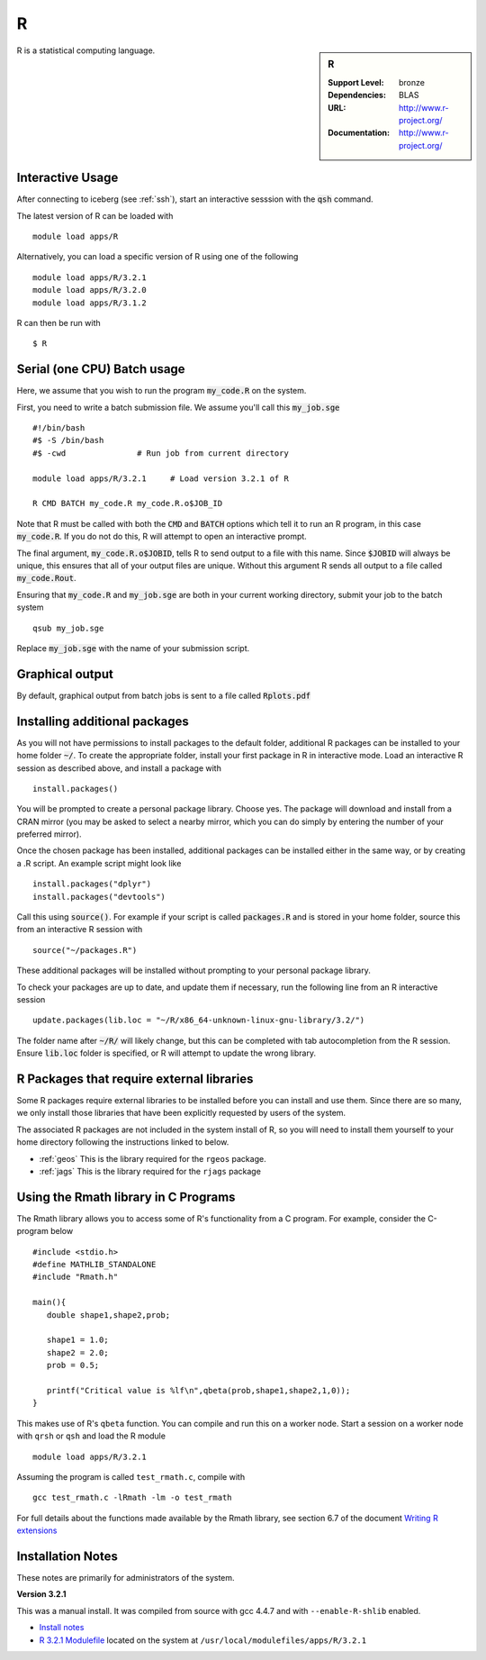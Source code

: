 R
=

.. sidebar:: R

   :Support Level: bronze
   :Dependencies: BLAS
   :URL: http://www.r-project.org/
   :Documentation: http://www.r-project.org/

R is a statistical computing language.

Interactive Usage
-----------------
After connecting to iceberg (see :ref:`ssh`),  start an interactive sesssion with the :code:`qsh` command.

The latest version of R can be loaded with ::

        module load apps/R

Alternatively, you can load a specific version of R using one of the following ::

        module load apps/R/3.2.1
        module load apps/R/3.2.0
        module load apps/R/3.1.2

R can then be run with ::

        $ R

Serial (one CPU) Batch usage
----------------------------
Here, we assume that you wish to run the program :code:`my_code.R` on the system.

First, you need to write a batch submission file. We assume you'll call this :code:`my_job.sge` ::

  #!/bin/bash
  #$ -S /bin/bash
  #$ -cwd               # Run job from current directory

  module load apps/R/3.2.1     # Load version 3.2.1 of R

  R CMD BATCH my_code.R my_code.R.o$JOB_ID

Note that R must be called with both the :code:`CMD` and :code:`BATCH` options which tell it to run an R program, in this case :code:`my_code.R`. If you do not do this, R will attempt to open an interactive prompt.

The final argument, :code:`my_code.R.o$JOBID`, tells R to send output to a file with this name. Since :code:`$JOBID` will always be unique, this ensures that all of your output files are unique. Without this argument R sends all output to a file called :code:`my_code.Rout`.

Ensuring that :code:`my_code.R` and :code:`my_job.sge` are both in your current working directory, submit your job to the batch system ::

	qsub my_job.sge

Replace :code:`my_job.sge` with the name of your submission script.

Graphical output
----------------
By default, graphical output from batch jobs is sent to a file called :code:`Rplots.pdf`

Installing additional packages
------------------------------

As you will not have permissions to install packages to the default folder, additional R packages can be installed to your home folder :code:`~/`. To create the appropriate folder, install your first package in R in interactive mode. Load an interactive R session as described above, and install a package with ::

        install.packages()

You will be prompted to create a personal package library. Choose yes. The package will download and install from a CRAN mirror (you may be asked to select a nearby mirror, which you can do simply by entering the number of your preferred mirror).

Once the chosen package has been installed, additional packages can be installed either in the same way, or by creating a .R script. An example script might look like ::

        install.packages("dplyr")
        install.packages("devtools")

Call this using :code:`source()`. For example if your script is called :code:`packages.R` and is stored in your home folder, source this from an interactive R session with ::

        source("~/packages.R")

These additional packages will be installed without prompting to your personal package library.

To check your packages are up to date, and update them if necessary, run the following line from an R interactive session ::

        update.packages(lib.loc = "~/R/x86_64-unknown-linux-gnu-library/3.2/")

The folder name after :code:`~/R/` will likely change, but this can be completed with tab autocompletion from the R session. Ensure :code:`lib.loc` folder is specified, or R will attempt to update the wrong library.

R Packages that require external libraries
------------------------------------------
Some R packages require external libraries to be installed before you can install and use them. Since there are so many, we only install those libraries that have been explicitly requested by users of the system.

The associated R packages are not included in the system install of R, so you will need to install them yourself to your home directory following the instructions linked to below.

* :ref:`geos` This is the library required for the ``rgeos`` package.
* :ref:`jags` This is the library required for the ``rjags`` package

Using the Rmath library in C Programs
-------------------------------------
The Rmath library allows you to access some of R's functionality from a C program. For example, consider the C-program below ::

    #include <stdio.h>
    #define MATHLIB_STANDALONE
    #include "Rmath.h"

    main(){
       double shape1,shape2,prob;

       shape1 = 1.0;
       shape2 = 2.0;
       prob = 0.5;

       printf("Critical value is %lf\n",qbeta(prob,shape1,shape2,1,0));
    }

This makes use of R's ``qbeta`` function. You can compile and run this on a worker node. Start a session on a worker node with ``qrsh`` or ``qsh`` and load the R module ::

    module load apps/R/3.2.1

Assuming the program is called ``test_rmath.c``, compile with ::

    gcc test_rmath.c -lRmath -lm -o test_rmath

For full details about the functions made available by the Rmath library, see section 6.7 of the document `Writing R extensions <https://cran.r-project.org/doc/manuals/r-release/R-exts.html#Numerical-analysis-subroutines>`_

Installation Notes
------------------
These notes are primarily for administrators of the system.

**Version 3.2.1**

This was a manual install. It was compiled from source with gcc 4.4.7 and with ``--enable-R-shlib`` enabled.

* `Install notes <https://github.com/rcgsheffield/iceberg_software/blob/master/software/install_scripts/apps/R/R-3.2.1.md>`_
* `R 3.2.1 Modulefile <https://github.com/rcgsheffield/iceberg_software/blob/master/software/modulefiles/apps/R/3.2.1>`_ located on the system at ``/usr/local/modulefiles/apps/R/3.2.1``
